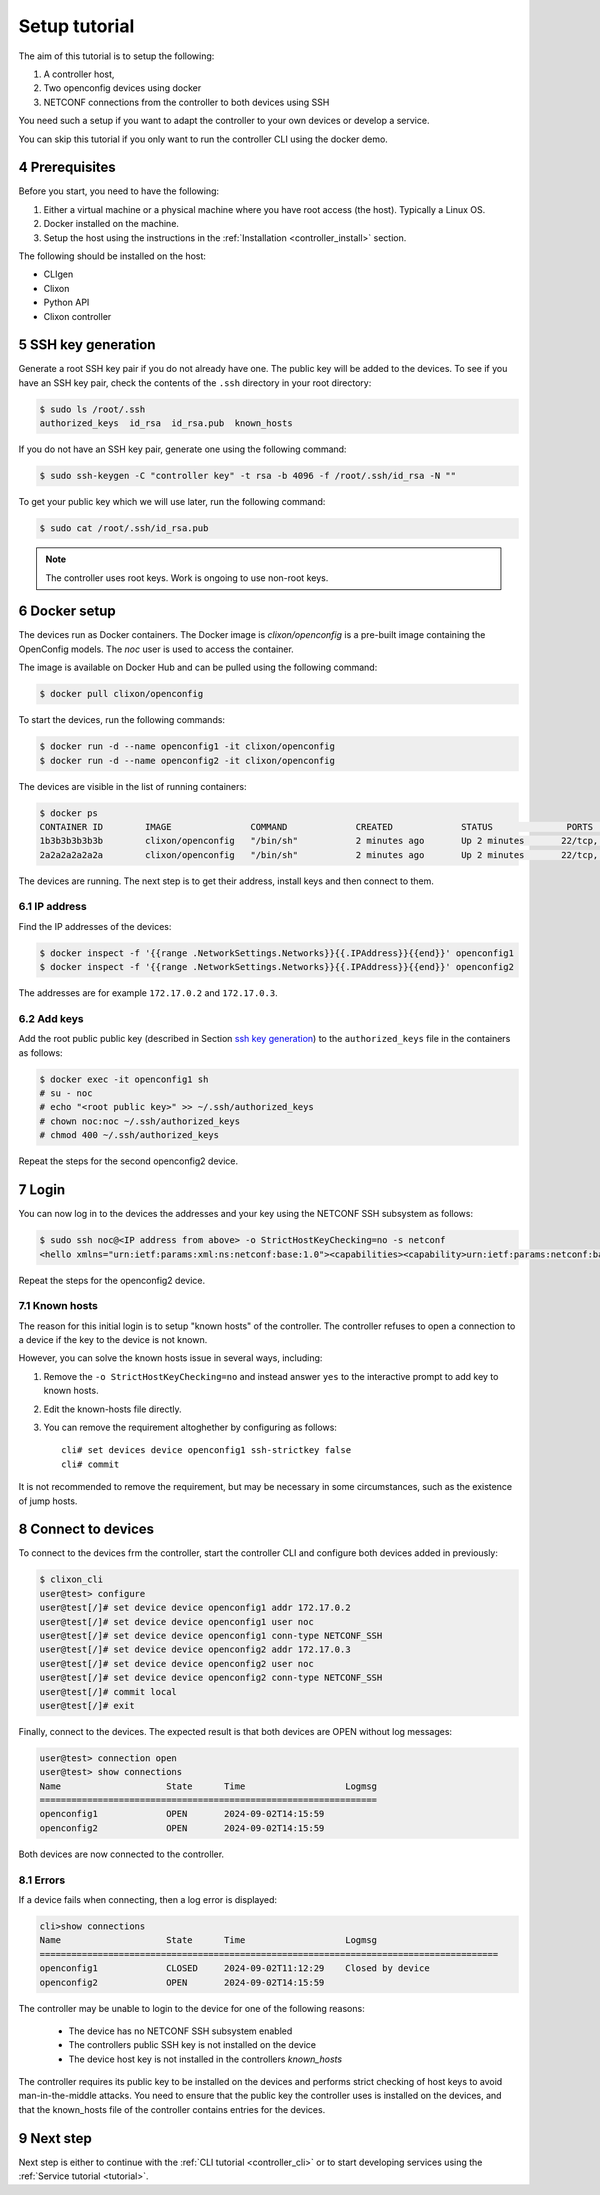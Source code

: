 .. _setup_tutorial:
.. sectnum::
   :start: 4
   :depth: 3

**************
Setup tutorial
**************

The aim of this tutorial is to setup the following:

1. A controller host,
2. Two openconfig devices using docker
3. NETCONF connections from the controller to both devices using SSH

You need such a setup if you want to adapt the controller to your own devices or develop a service.

You can skip this tutorial if you only want to run the controller CLI using the docker demo.

Prerequisites
=============
Before you start, you need to have the following:

1. Either a virtual machine or a physical machine where you have root
   access (the host). Typically a Linux OS.
2. Docker installed on the machine.
3. Setup the host using the instructions in the :ref:`Installation <controller_install>` section.

The following should be installed on the host:

* CLIgen
* Clixon
* Python API
* Clixon controller

SSH key generation
==================
Generate a root SSH key pair if you do not already have one.  The public key will be added to the
devices. To see if you have an SSH key pair, check the contents of the
``.ssh`` directory in your root directory:

.. code-block:: bash

   $ sudo ls /root/.ssh
   authorized_keys  id_rsa  id_rsa.pub  known_hosts

If you do not have an SSH key pair, generate one using the following
command:

.. code-block:: bash

   $ sudo ssh-keygen -C "controller key" -t rsa -b 4096 -f /root/.ssh/id_rsa -N ""

To get your public key which we will use later, run the following
command:

.. code-block:: bash

   $ sudo cat /root/.ssh/id_rsa.pub

.. note::
   The controller uses root keys. Work is ongoing to use non-root keys.


Docker setup
============
The devices run as Docker containers. The Docker image is `clixon/openconfig` is a
pre-built image containing the OpenConfig models. The `noc` user is used to access the container.

The image is available on
Docker Hub and can be pulled using the following command:

.. code-block:: bash

   $ docker pull clixon/openconfig

To start the devices, run the following commands:

.. code-block:: bash

   $ docker run -d --name openconfig1 -it clixon/openconfig
   $ docker run -d --name openconfig2 -it clixon/openconfig

The devices are visible in the list of running containers:

.. code-block:: bash

   $ docker ps
   CONTAINER ID        IMAGE               COMMAND             CREATED             STATUS              PORTS                      NAMES
   1b3b3b3b3b3b        clixon/openconfig   "/bin/sh"           2 minutes ago       Up 2 minutes       22/tcp, 80/tcp, 830/tcp    openconfig1
   2a2a2a2a2a2a        clixon/openconfig   "/bin/sh"           2 minutes ago       Up 2 minutes       22/tcp, 80/tcp, 830/tcp    openconfig2

The devices are running. The next step is to get their address, install keys and then connect to them.

IP address
----------
Find the IP addresses of the devices:

.. code-block:: bash

   $ docker inspect -f '{{range .NetworkSettings.Networks}}{{.IPAddress}}{{end}}' openconfig1
   $ docker inspect -f '{{range .NetworkSettings.Networks}}{{.IPAddress}}{{end}}' openconfig2

The addresses are for example ``172.17.0.2`` and ``172.17.0.3``.

Add keys
--------
Add the root public public key (described in Section `ssh key generation`_) to the ``authorized_keys`` file in the containers as follows:

.. code-block:: bash

   $ docker exec -it openconfig1 sh
   # su - noc
   # echo "<root public key>" >> ~/.ssh/authorized_keys
   # chown noc:noc ~/.ssh/authorized_keys
   # chmod 400 ~/.ssh/authorized_keys

Repeat the steps for the second openconfig2 device.

Login
=====
You can now log in to the devices the addresses and your key using the NETCONF SSH subsystem as follows:

.. code-block:: bash

   $ sudo ssh noc@<IP address from above> -o StrictHostKeyChecking=no -s netconf
   <hello xmlns="urn:ietf:params:xml:ns:netconf:base:1.0"><capabilities><capability>urn:ietf:params:netconf:base:1.1</capability><capability>urn:ietf:params:netconf:base:1.0</capability><capability>urn:ietf:params:netconf:capability:yang-library:1.0?revision=2019-01-04&amp;module-set-id=0</capability><capability>urn:ietf:params:netconf:capability:candidate:1.0</capability><capability>urn:ietf:params:netconf:capability:validate:1.1</capability><capability>urn:ietf:params:netconf:capability:startup:1.0</capability><capability>urn:ietf:params:netconf:capability:xpath:1.0</capability><capability>urn:ietf:params:netconf:capability:with-defaults:1.0?basic-mode=explicit&amp;also-supported=report-all,trim,report-all-tagged</capability><capability>urn:ietf:params:netconf:capability:notification:1.0</capability><capability>urn:ietf:params:xml:ns:yang:ietf-netconf-monitoring</capability></capabilities><session-id>2</session-id></hello>]]>]]>

Repeat the steps for the openconfig2 device.

Known hosts
-----------
The reason for this initial login is to setup "known hosts" of the controller. The controller refuses to open a connection to a device if the key to the device is not known.

However, you can solve the known hosts issue in several ways, including:

1. Remove the ``-o StrictHostKeyChecking=no`` and instead answer ``yes`` to the interactive prompt to add key to known hosts.
2. Edit the known-hosts file directly.
3. You can remove the requirement altoghether by configuring as follows::

    cli# set devices device openconfig1 ssh-strictkey false
    cli# commit

It is not recommended to remove the requirement, but may be necessary
in some circumstances, such as the existence of jump hosts.
  
Connect to devices
==================
To connect to the devices frm the controller, start the controller CLI and configure both devices added in previously:

.. code-block:: bash

   $ clixon_cli
   user@test> configure
   user@test[/]# set device device openconfig1 addr 172.17.0.2
   user@test[/]# set device device openconfig1 user noc
   user@test[/]# set device device openconfig1 conn-type NETCONF_SSH
   user@test[/]# set device device openconfig2 addr 172.17.0.3
   user@test[/]# set device device openconfig2 user noc
   user@test[/]# set device device openconfig2 conn-type NETCONF_SSH
   user@test[/]# commit local
   user@test[/]# exit

Finally, connect to the devices. The expected result is that both devices are OPEN without log messages:

.. code-block:: bash

   user@test> connection open
   user@test> show connections
   Name                    State      Time                   Logmsg
   ================================================================
   openconfig1             OPEN       2024-09-02T14:15:59
   openconfig2             OPEN       2024-09-02T14:15:59

Both devices are now connected to the controller.

Errors
------
If a device fails when connecting, then a log error is displayed:

.. code-block:: bash

   cli>show connections
   Name                    State      Time                   Logmsg                        
   =======================================================================================
   openconfig1             CLOSED     2024-09-02T11:12:29    Closed by device
   openconfig2             OPEN       2024-09-02T14:15:59


The controller may be unable to login to the device for one of the following reasons:

   * The device has no NETCONF SSH subsystem enabled
   * The controllers public SSH key is not installed on the device
   * The device host key is not installed in the controllers `known_hosts`

The controller requires its public key to be installed on the devices and performs strict checking of host keys to avoid man-in-the-middle attacks. You need to ensure that the public key the controller uses is installed on the devices, and that the known_hosts file of the controller contains entries for the devices.

Next step
=========
Next step is either to continue with the :ref:`CLI tutorial <controller_cli>` or to start developing services using the :ref:`Service tutorial <tutorial>`.
